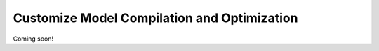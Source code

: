Customize Model Compilation and Optimization
============================================

Coming soon!